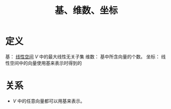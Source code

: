 #+title: 基、维数、坐标
#+roam_tags: 泛函分析 线性代数
#+roam_alias:

* 定义
基：
[[file:20201016153155-线性空间.org][线性空间]] \(V\) 中的最大线性无关子集
维数：
基中所含向量的个数。
坐标：
线性空间中的向量使用基来表示时得到的

* 关系
- \(V\) 中的任意向量都可以用基来表示。

